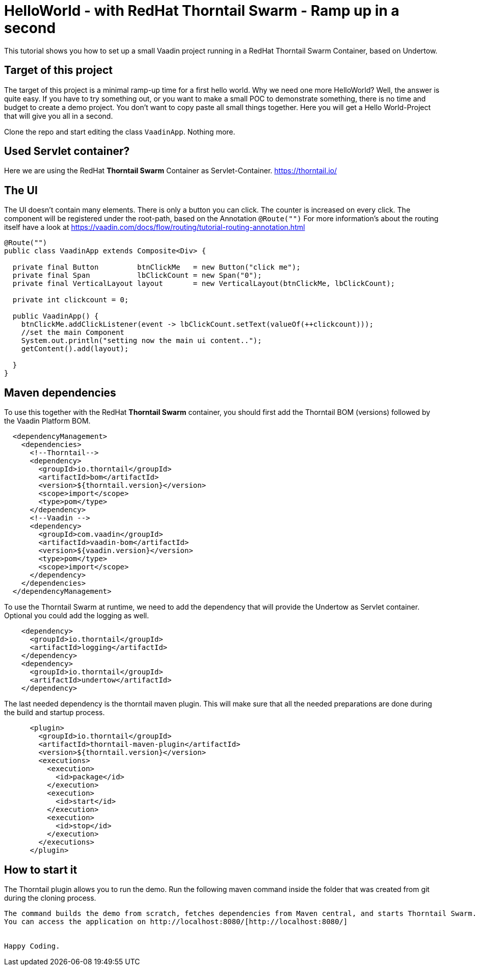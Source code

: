 = HelloWorld - with RedHat Thorntail Swarm - Ramp up in a second

:type: text, video
:tags: RedHat, Thorntail, Swarm, Wildfly,  Flow, Java
:description: How to start a Vaadin Flow project with RedHat Thorntail Swarm in a second
:repo: https://github.com/vaadin-learning-center/flow-helloworld-maven-thorntail
:linkattrs:
:imagesdir: ./images


This tutorial shows you how to set up a small Vaadin project running in a RedHat Thorntail Swarm Container, based on Undertow.

== Target of this project

The target of this project is a minimal ramp-up time for a first hello world.
Why we need one more HelloWorld? Well, the answer is quite easy.
If you have to try something out, or you want to make a small POC to demonstrate something, there is no time and budget to create a demo project.
You don't want to copy paste all small things together.
Here you will get a Hello World-Project that will give you all in a second.

Clone the repo and start editing the class `VaadinApp`.
Nothing more.

== Used Servlet container?
Here we are using the RedHat **Thorntail Swarm** Container as Servlet-Container.
https://thorntail.io/[https://thorntail.io/]

== The UI

The UI doesn't contain many elements. There is only a button you can click.
The counter is increased on every click.
The component will be registered under the root-path, based on the Annotation `@Route("")`
For more information's about the routing itself have a look at
https://vaadin.com/docs/flow/routing/tutorial-routing-annotation.html[https://vaadin.com/docs/flow/routing/tutorial-routing-annotation.html]

[source,java]
----
@Route("")
public class VaadinApp extends Composite<Div> {

  private final Button         btnClickMe   = new Button("click me");
  private final Span           lbClickCount = new Span("0");
  private final VerticalLayout layout       = new VerticalLayout(btnClickMe, lbClickCount);

  private int clickcount = 0;

  public VaadinApp() {
    btnClickMe.addClickListener(event -> lbClickCount.setText(valueOf(++clickcount)));
    //set the main Component
    System.out.println("setting now the main ui content..");
    getContent().add(layout);

  }
}
----

== Maven dependencies
To use this together with the RedHat **Thorntail Swarm** container, you should first add the Thorntail BOM (versions) followed by the Vaadin Platform BOM.

[source,xml]
----
  <dependencyManagement>
    <dependencies>
      <!--Thorntail-->
      <dependency>
        <groupId>io.thorntail</groupId>
        <artifactId>bom</artifactId>
        <version>${thorntail.version}</version>
        <scope>import</scope>
        <type>pom</type>
      </dependency>
      <!--Vaadin -->
      <dependency>
        <groupId>com.vaadin</groupId>
        <artifactId>vaadin-bom</artifactId>
        <version>${vaadin.version}</version>
        <type>pom</type>
        <scope>import</scope>
      </dependency>
    </dependencies>
  </dependencyManagement>
----


To use the Thorntail Swarm at runtime, we need to add the dependency
that will provide the Undertow as Servlet container.
Optional you could add the logging as well.

[source,xml]
----
    <dependency>
      <groupId>io.thorntail</groupId>
      <artifactId>logging</artifactId>
    </dependency>
    <dependency>
      <groupId>io.thorntail</groupId>
      <artifactId>undertow</artifactId>
    </dependency>
----

The last needed dependency is the thorntail maven plugin. This will make sure that all the needed preparations are done during the build and startup process.

[source,xml]
----
      <plugin>
        <groupId>io.thorntail</groupId>
        <artifactId>thorntail-maven-plugin</artifactId>
        <version>${thorntail.version}</version>
        <executions>
          <execution>
            <id>package</id>
          </execution>
          <execution>
            <id>start</id>
          </execution>
          <execution>
            <id>stop</id>
          </execution>
        </executions>
      </plugin>
----

== How to start it
The Thorntail plugin allows you to run the demo. Run the following maven command inside the folder that was created from git during the cloning process.

```mvn clean install thorntail:run ```

The command builds the demo from scratch, fetches dependencies from Maven central, and starts Thorntail Swarm.
You can access the application on http://localhost:8080/[http://localhost:8080/]


Happy Coding.
